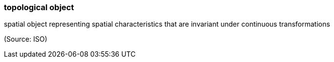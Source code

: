 === topological object

spatial object representing spatial characteristics that are invariant under continuous transformations

(Source: ISO)

